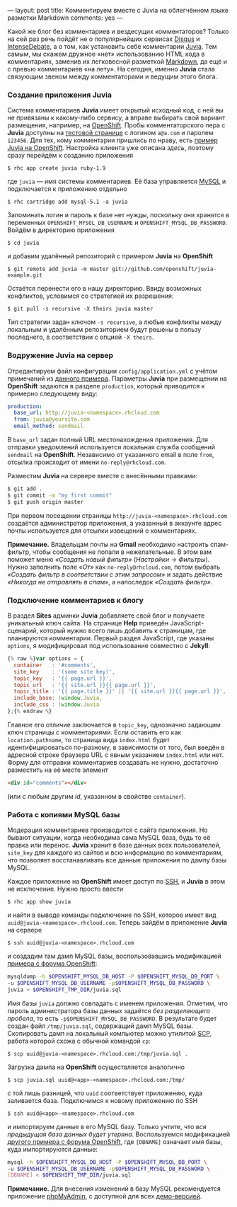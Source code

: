 ---
layout:   post
title:    Комментируем вместе с Juvia на облегчённом языке разметки Markdown
comments: yes
---

Какой же блог без комментариев и вездесущих комментаторов? Только на сей раз речь пойдёт не о популярнейших сервисах [[http://disqus.com][Disqus]] и [[http://www.intensedebate.com][IntenseDebate]], а о том, как установить себе комментарии [[https://github.com/phusion/juvia][Juvia]]. Тем самым, мы скажем дружное \laquo{}нет\raquo использованию HTML кода в комментариях, заменив их легковесной разметкой [[http://ru.wikipedia.org/wiki/Markdown][Markdown]], да ещё и с превью комментариев \laquo{}на лету\raquo. На сегодня, именно *Juvia* стала связующим звеном между комментаторами и ведущим этого блога.

*** Создание приложения Juvia

Система комментариев *Juvia* имеет открытый исходный код, с ней вы не привязаны к какому-либо сервису, а вправе выбирать свой вариант размещения, например, на [[https://www.openshift.com][OpenShift]]. Пробы комментаторского пера с *Juvia* доступны на [[http://juvia-demo.phusion.nl/admin/sites/1/test][тестовой странице]] с логином =a@a.com= и паролем =123456=. Для тех, кому комментарии пришлись по нраву, есть [[https://github.com/openshift/juvia-example][пример Juvia на OpenShift]]. Настройка клиента уже описана [[{% post_url 2012-12-27-jekyll-on-openshift %}][здесь]], поэтому сразу перейдём к созданию приложения
#+begin_src console
  $ rhc app create juvia ruby-1.9
#+end_src
где =juvia= --- имя системы комментариев. Её база управляется [[http://ru.wikipedia.org/wiki/MySQL][MySQL]] и подключается к приложению отдельно
#+begin_src console
  $ rhc cartridge add mysql-5.1 -a juvia
#+end_src
Запоминать логин и пароль к базе нет нужды, поскольку они хранятся в переменных =OPENSHIFT_MYSQL_DB_USERNAME= и =OPENSHIFT_MYSQL_DB_PASSWORD=. Войдём в директорию приложения
#+begin_src console
  $ cd juvia
#+end_src
и добавим удалённый репозиторий с примером *Juvia* на *OpenShift*
#+begin_src console
  $ git remote add juvia -m master git://github.com/openshift/juvia-example.git
#+end_src
Остаётся перенести его в нашу директорию. Ввиду возможных конфликтов, условимся со стратегией их разрешения:
#+begin_src console
  $ git pull -s recursive -X theirs juvia master
#+end_src
Тип стратегии задан ключом =-s recursive=, а любые конфликты между локальным и удалённым репозиторием будут решены в пользу последнего, в соответствии с опцией =-X theirs=.

*** Водружение Juvia на сервер

Отредактируем файл конфигурации =config/application.yml= с учётом примечаний из [[https://github.com/phusion/juvia/blob/master/config/application.yml.example][данного примера]]. Параметры *Juvia* при размещении на *OpenShift* задаются в разделе =production=, который приводится к примерно следующему виду:
#+begin_src yaml
  production:
    base_url: http://juvia-<namespace>.rhcloud.com
    from: juvia@yoursite.com
    email_method: sendmail
#+end_src
В =base_url= задан полный URL местонахождения приложения. Для отправки уведомлений используется локальная служба сообщений =sendmail= на *OpenShift*. Независимо от указанного email в поле =from=, отсылка происходит от имени =no-reply@rhcloud.com=.

Разместим *Juvia* на сервере вместе с внесёнными правками:
#+begin_src sh
  $ git add .
  $ git commit -m "my first commit"
  $ git push origin master
#+end_src
При первом посещении страницы =http://juvia-<namespace>.rhcloud.com= создаётся администратор приложения, а указанный в аккаунте адрес почты используется для отсылки извещений о комментариях.

*Примечание.* Владельцам почты на *Gmail* необходимо настроить спам-фильтр, чтобы сообщения не попали в нежелательные. В этом вам поможет меню /\laquo{}Создать новый фильтр\raquo/ (/Настройки/ \to /Фильтры/). Нужно заполнить поле /\laquo{}От\raquo/ как =no-reply@rhcloud.com=, потом выбрать /\laquo{}Создать фильтр в соответствии с этим запросом\raquo/ и задать действие /\laquo{}Никогда не отправлять в спам\raquo/, а напоследок /\laquo{}Создать фильтр\raquo/.

*** Подключение комментариев к блогу

В раздел *Sites* админки *Juvia* добавляете свой блог и получаете уникальный ключ сайта. На странице *Help* приведён JavaScript-сценарий, который нужно всего лишь добавить к страницам, где планируются комментарии. Первый раздел JavaScript, где указаны =options=, я модифицировал под использование совместно с *Jekyll*:
#+begin_src js
  {% raw %}var options = {
    container   : '#comments',
    site_key    : '(some site key)',
    topic_key   : '{{ page.url }}',
    topic_url   : '{{ site.url }}{{ page.url }}',
    topic_title : '{{ page.title }}' || '{{ site.url }}{{ page.url }}',
    include_base: !window.Juvia,
    include_css : !window.Juvia
  };{% endraw %}
#+end_src
Главное его отличие заключается в =topic_key=, однозначно задающим ключ страницы с  комментариями. Если оставить его как =location.pathname=, то страница вида =index.html= будет идентифицироваться по-разному, в зависимости от того, был введён в адресной строке браузера URL с явным указанием =index.html= или нет. Форму для отправки комментариев создавать не нужно, достаточно разместить на её месте элемент
#+begin_src html
  <div id="comments"></div>
#+end_src
(или с любым другим /id/, указанном в свойстве =container=).

*** Работа с копиями MySQL базы

Модерация комментариев производится с сайта приложения. Но бывают ситуации, когда необходима сама MySQL база, будь то её правка или перенос. *Juvia* хранит в базе данных всех пользователей, =site_key= для каждого из сайтов и всю информацию по комментариям, что позволяет восстанавливать все данные приложения по дампу базы MySQL.

Каждое приложение на *OpenShift* имеет доступ по [[http://ru.wikipedia.org/wiki/SSH][SSH]], и *Juvia* в этом не исключение. Нужно просто ввести
#+begin_src console
  $ rhc app show juvia
#+end_src
и найти в выводе команды подключение по SSH, которое имеет вид =uuid@juvia-<namespace>.rhcloud.com=. Теперь зайдём в приложение *Juvia* на сервере
#+begin_src console
  $ ssh uuid@juvia-<namespace>.rhcloud.com
#+end_src
и создадим там дамп MySQL базы, воспользовавшись модификацией [[https://www.openshift.com/forums/openshift/network-access-problem-to-mysql-cartridge-in-scaled-app][примера с форума OpenShift]]:
#+begin_src sh
  mysqldump -h $OPENSHIFT_MYSQL_DB_HOST -P $OPENSHIFT_MYSQL_DB_PORT \
  -u $OPENSHIFT_MYSQL_DB_USERNAME -p$OPENSHIFT_MYSQL_DB_PASSWORD \
  juvia > $OPENSHIFT_TMP_DIR/juvia.sql
#+end_src
Имя базы =juvia= должно совпадать с именем приложения. Отметим, что пароль администратора базы данных задаётся /без разделяющего пробела/, то есть =-p$OPENSHIFT_MYSQL_DB_PASSWORD=. В результате будет создан файл =/tmp/juvia.sql=, содержащий дамп MySQL базы. Скопировать дамп на локальный компьютер можно утилитой [[http://ru.wikipedia.org/wiki/SCP][SCP]], работа которой схожа с обычной командой =cp=:
#+begin_src console
  $ scp uuid@juvia-<namespace>.rhcloud.com:/tmp/juvia.sql .
#+end_src

Загрузка дампа на *OpenShift* осуществляется аналогично
#+begin_src console
  $ scp juvia.sql uuid@<app>-<namespace>.rhcloud.com:/tmp/
#+end_src
с той лишь разницей, что =uuid= соответствует приложению, куда заливается база. Подключимся к новому приложению по SSH
#+begin_src console
  $ ssh uuid@<app>-<namespace>.rhcloud.com
#+end_src
и импортируем данные в его MySQL базу. Только учтите, что /вся предыдущая база данных будет утеряна/. Воспользуемся модификацией [[https://openshift.redhat.com/community/forums/openshift/how-to-import-mysql-exported-db][другого примера с форума OpenShift]], где =[DBNAME]= означает имя базы, куда импортируются данные:
#+begin_src sh
  mysql -h $OPENSHIFT_MYSQL_DB_HOST -P $OPENSHIFT_MYSQL_DB_PORT \
  -u $OPENSHIFT_MYSQL_DB_USERNAME -p$OPENSHIFT_MYSQL_DB_PASSWORD \
  [DBNAME] < $OPENSHIFT_TMP_DIR/juvia.sql
#+end_src

*Примечание.* Для внесения изменений в базу MySQL рекомендуется приложение [[http://www.phpmyadmin.net/][phpMyAdmin]], с доступной для всех [[http://demo.phpmyadmin.net/][демо-версией]].
